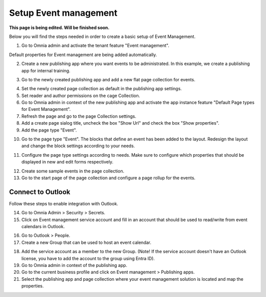 Setup Event management
===========================================

**This page is being edited. Will be finished soon.**

Below you will find the steps needed in order to create a basic setup of Event Management.

1. Go to Omnia admin and activate the tenant feature "Event management". 

Default properties for Event management are being added automatically.

2. Create a new publishing app where you want events to be administrated. In this example, we create a publishing app for internal training.

.. image:: create-publishingapp-for-training.png

3. Go to the newly created publishing app and add a new flat page collection for events.

.. image:: add-pagecollection-for-eventsmanagement.png

4. Set the newly created page collection as default in the publishing app settings.
5. Set reader and author permissions on the cage Collection.
6. Go to Omnia admin in context of the new publishing app and activate the app instance feature "Default Page types for Event Management".
7. Refresh the page and go to the page Collection settings.
8. Add a create page sialog title, uncheck the box "Show Url" and check the box "Show properties".
9. Add the page type "Event".

.. image:: pagecollection-settings-eventsmanagement.png

10. Go to the page type "Event". The blocks that define an event has been added to the layout. Redesign the layout and change the block settings according to your needs.

.. image:: event-pagelayouts.png

.. image:: event-page-readmode.png

11. Configure the page type settings according to needs. Make sure to configure which properties that should be displayed in new and edit forms respectively.

.. image:: event-pagetype-settings.png

12. Create some sample events in the page collection.
13. Go to the start page of the page collection and configure a page rollup for the events.

.. image:: eventlist-rollup.png

Connect to Outlook
-------------------
Follow these steps to enable integration with Outlook.

14. Go to Omnia Admin > Security > Secrets.
15. Click on Event management service account and fill in an account that should be used to read/write from event calendars in Outlook.

.. image:: events-management-service-account.png

16. Go to Outlook > People.
17. Create a new Group that can be used to host an event calendar.

.. image:: outlook-newgroup.png

18. Add the service account as a member to the new Group. (Note! If the service account doesn't have an Outlook license, you have to add the account to the group using Entra ID).

19. Go to Omnia admin in context of the publishing app.
20. Go to the current business profile and click on Event management > Publishing apps.
21. Select the publishing app and page collection where your event management solution is located and map the properties.

.. image:: events-management-fieldmappings.png

